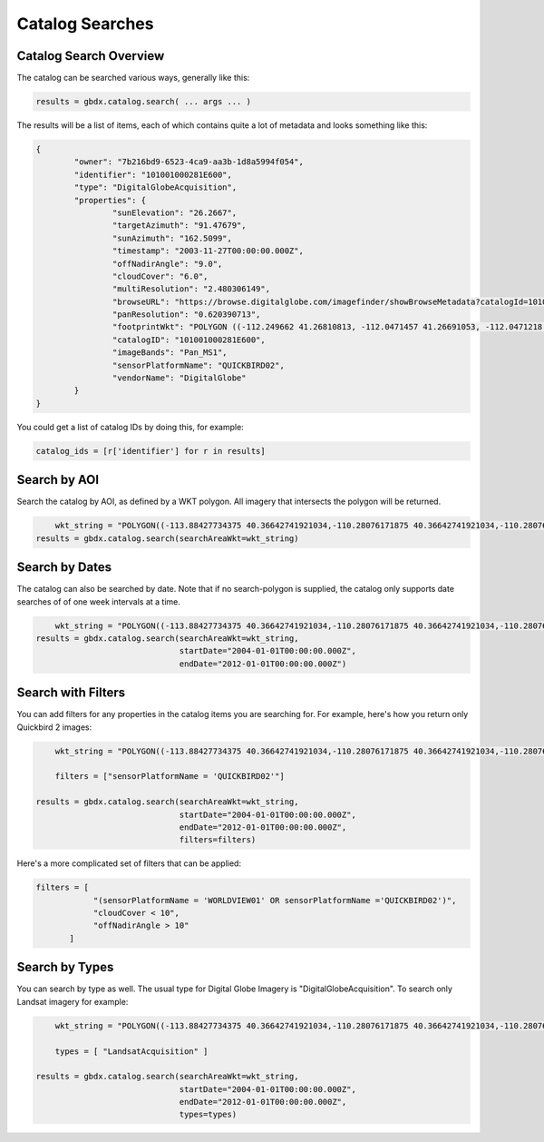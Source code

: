 Catalog Searches
==========

Catalog Search Overview
-----------------------

The catalog can be searched various ways, generally like this:

.. code-block:: pycon

   results = gbdx.catalog.search( ... args ... )

The results will be a list of items, each of which contains quite a lot of metadata and looks something like this:

.. code-block:: pycon

	{
		"owner": "7b216bd9-6523-4ca9-aa3b-1d8a5994f054",
		"identifier": "101001000281E600",
		"type": "DigitalGlobeAcquisition",
		"properties": {
			"sunElevation": "26.2667",
			"targetAzimuth": "91.47679",
			"sunAzimuth": "162.5099",
			"timestamp": "2003-11-27T00:00:00.000Z",
			"offNadirAngle": "9.0",
			"cloudCover": "6.0",
			"multiResolution": "2.480306149",
			"browseURL": "https://browse.digitalglobe.com/imagefinder/showBrowseMetadata?catalogId=101001000281E600",
			"panResolution": "0.620390713",
			"footprintWkt": "POLYGON ((-112.249662 41.26810813, -112.0471457 41.26691053, -112.0471218 41.21128254, -112.0470635 41.15576778, -112.0470193 41.1002849, -112.0468856 41.04491751, -112.0468263 40.98960299, -112.0468154 40.93429073, -112.0468277 40.87893259, -112.0467612 40.82357493, -112.0466661 40.76815214, -112.0465818 40.71267682, -112.0469022 40.65708733, -112.0468488 40.60141699, -112.0468019 40.54567617, -112.0468795 40.48981261, -112.0471183 40.43378609, -112.0466806 40.37781586, -112.0466431 40.36907251, -112.252435 40.36636078, -112.2522955 40.3751995, -112.2523337 40.4314792, -112.2516845 40.48786638, -112.2504122 40.54429583, -112.2501899 40.60029535, -112.2498266 40.65624682, -112.2495379 40.71204009, -112.2494044 40.76774333, -112.2493635 40.82337556, -112.2493227 40.87893528, -112.2492872 40.93449091, -112.2493008 40.99000069, -112.2492497 41.04548369, -112.2492948 41.10100015, -112.249356 41.15663737, -112.2495337 41.21232543, -112.249662 41.26810813))",
			"catalogID": "101001000281E600",
			"imageBands": "Pan_MS1",
			"sensorPlatformName": "QUICKBIRD02",
			"vendorName": "DigitalGlobe"
		}
	}

You could get a list of catalog IDs by doing this, for example:

.. code-block:: pycon
	
	catalog_ids = [r['identifier'] for r in results]

Search by AOI
-----------------------
Search the catalog by AOI, as defined by a WKT polygon.  All imagery that intersects the polygon will be returned.

.. code-block:: pycon

	wkt_string = "POLYGON((-113.88427734375 40.36642741921034,-110.28076171875 40.36642741921034,-110.28076171875 37.565262680889965,-113.88427734375 37.565262680889965,-113.88427734375 40.36642741921034))"
    results = gbdx.catalog.search(searchAreaWkt=wkt_string)


Search by Dates
-----------------------
The catalog can also be searched by date.  Note that if no search-polygon is supplied, the catalog only supports 
date searches of of one week intervals at a time.


.. code-block:: pycon

	wkt_string = "POLYGON((-113.88427734375 40.36642741921034,-110.28076171875 40.36642741921034,-110.28076171875 37.565262680889965,-113.88427734375 37.565262680889965,-113.88427734375 40.36642741921034))"
    results = gbdx.catalog.search(searchAreaWkt=wkt_string,
                                  startDate="2004-01-01T00:00:00.000Z",
                                  endDate="2012-01-01T00:00:00.000Z")

Search with Filters
-----------------------
You can add filters for any properties in the catalog items you are searching for.  For example, here's how you return only Quickbird 2 
images:

.. code-block:: pycon

	wkt_string = "POLYGON((-113.88427734375 40.36642741921034,-110.28076171875 40.36642741921034,-110.28076171875 37.565262680889965,-113.88427734375 37.565262680889965,-113.88427734375 40.36642741921034))"

	filters = ["sensorPlatformName = 'QUICKBIRD02'"]

    results = gbdx.catalog.search(searchAreaWkt=wkt_string,
                                  startDate="2004-01-01T00:00:00.000Z",
                                  endDate="2012-01-01T00:00:00.000Z",
                                  filters=filters)

Here's a more complicated set of filters that can be applied:

.. code-block:: pycon

	filters = [  
                    "(sensorPlatformName = 'WORLDVIEW01' OR sensorPlatformName ='QUICKBIRD02')",
                    "cloudCover < 10",
                    "offNadirAngle > 10"
               ]

Search by Types
-----------------------
You can search by type as well.  The usual type for Digital Globe Imagery is "DigitalGlobeAcquisition".  
To search only Landsat imagery for example:

.. code-block:: pycon

	wkt_string = "POLYGON((-113.88427734375 40.36642741921034,-110.28076171875 40.36642741921034,-110.28076171875 37.565262680889965,-113.88427734375 37.565262680889965,-113.88427734375 40.36642741921034))"

	types = [ "LandsatAcquisition" ]

    results = gbdx.catalog.search(searchAreaWkt=wkt_string,
                                  startDate="2004-01-01T00:00:00.000Z",
                                  endDate="2012-01-01T00:00:00.000Z",
                                  types=types)


